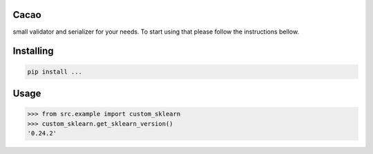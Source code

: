 Cacao
===============
small validator and serializer for your needs. To start using that please follow the instructions bellow.

Installing
============

.. code-block:: bash

    pip install ...

Usage
=====

.. code-block:: bash

    >>> from src.example import custom_sklearn
    >>> custom_sklearn.get_sklearn_version()
    '0.24.2'